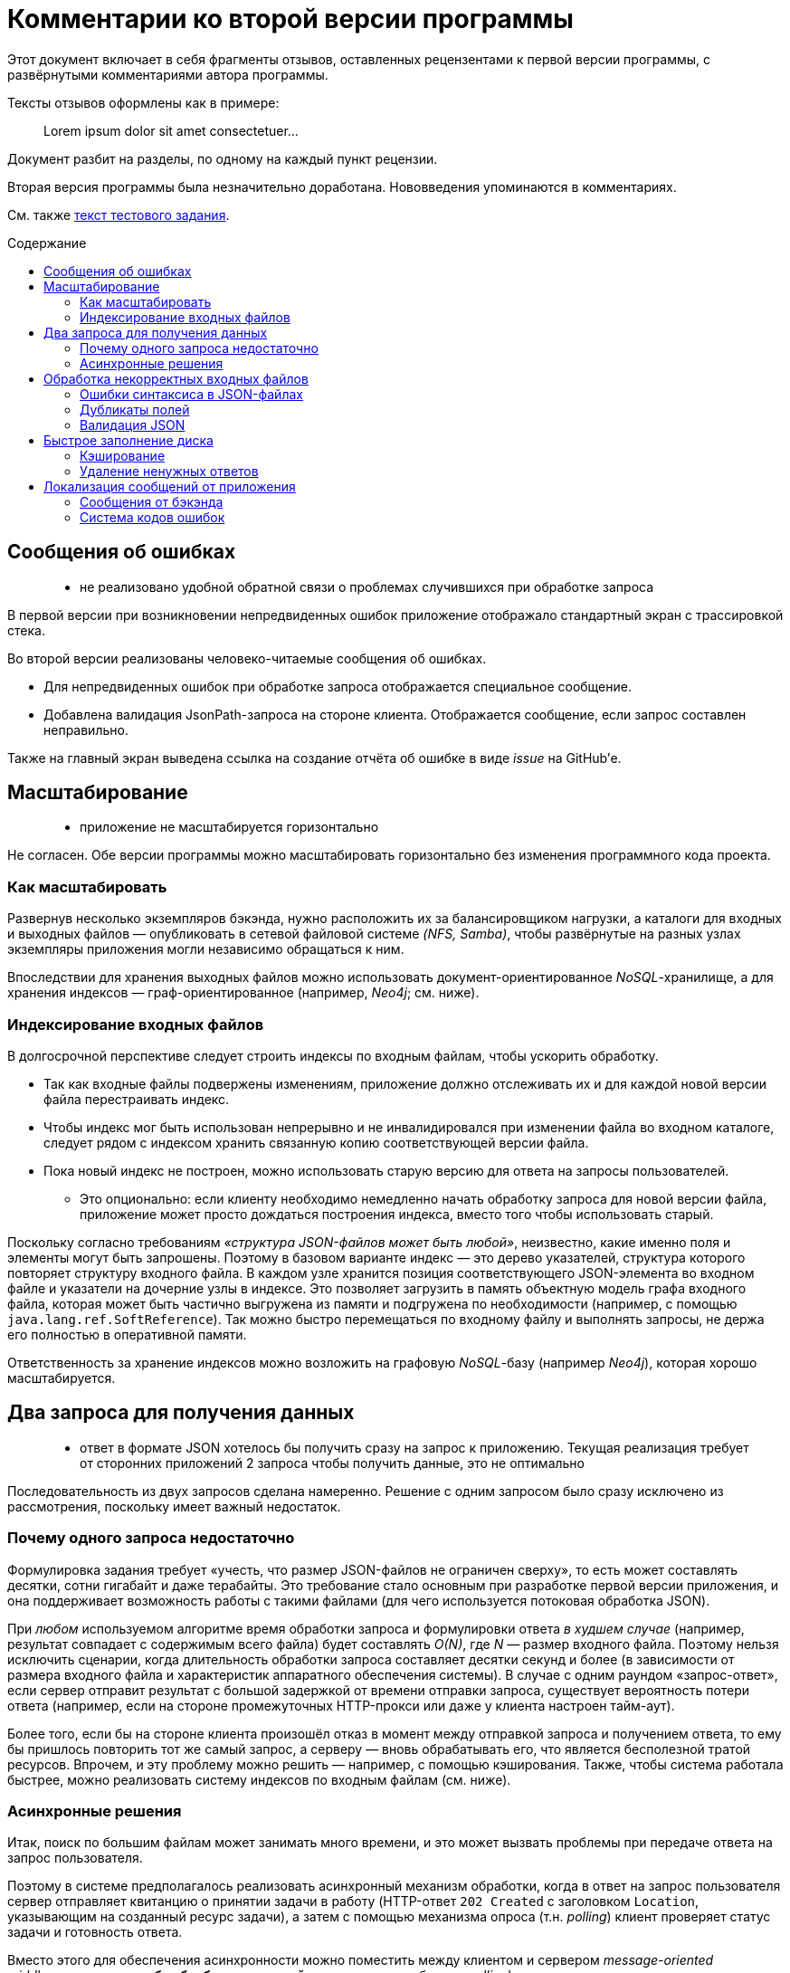 = Комментарии ко второй версии программы
:stem:
:toc: macro
:toc-title: Содержание

Этот документ включает в себя фрагменты отзывов, оставленных рецензентами к первой версии программы, с развёрнутыми комментариями автора программы.

Тексты отзывов оформлены как в примере:

> Lorem ipsum dolor sit amet consectetuer...

Документ разбит на разделы, по одному на каждый пункт рецензии.

Вторая версия программы была незначительно доработана. Нововведения упоминаются в комментариях.

См. также link:ASSIGNMENT.ru.adoc[текст тестового задания].

toc::[]

//[quote]
//____
//Егор, добрый вечер!
//
//Еще раз спасибо за задание.
//Мы провели его ревью, не только кодовой базы, но также обратили внимание на удобство для пользователя.
//К сожалению, по результатам ревью, мы не готовы продолжить общение.
//Ниже я добавлю список комментариев, что можно было бы улучшить.
//____


== Сообщения об ошибках

> - не реализовано удобной обратной связи о проблемах случившихся при обработке запроса

В первой версии при возникновении непредвиденных ошибок приложение отображало стандартный экран с трассировкой стека.

Во второй версии реализованы человеко-читаемые сообщения об ошибках.

- Для непредвиденных ошибок при обработке запроса отображается специальное сообщение.
- Добавлена валидация JsonPath-запроса на стороне клиента.
Отображается сообщение, если запрос составлен неправильно.

Также на главный экран выведена ссылка на создание отчёта об ошибке в виде _issue_ на GitHub'е.


== Масштабирование

> - приложение не масштабируется горизонтально

Не согласен. Обе версии программы можно масштабировать горизонтально без изменения программного кода проекта.

=== Как масштабировать

Развернув несколько экземпляров бэкэнда, нужно расположить их за балансировщиком нагрузки, а каталоги для входных и выходных файлов — опубликовать в сетевой файловой системе _(NFS, Samba)_, чтобы развёрнутые на разных узлах экземпляры приложения могли независимо обращаться к ним.

Впоследствии для хранения выходных файлов можно использовать документ-ориентированное _NoSQL_-хранилище, а для хранения индексов —  граф-ориентированное (например, _Neo4j_; см. ниже).

=== Индексирование входных файлов

В долгосрочной перспективе следует строить индексы по входным файлам, чтобы ускорить обработку.

* Так как входные файлы подвержены изменениям, приложение должно отслеживать их и для каждой новой версии файла перестраивать индекс.
* Чтобы индекс мог быть использован непрерывно и не инвалидировался при изменении файла во входном каталоге, следует рядом с индексом хранить связанную копию соответствующей версии файла.
* Пока новый индекс не построен, можно использовать старую версию для ответа на запросы пользователей.
- Это опционально: если клиенту необходимо немедленно начать обработку запроса для новой версии файла, приложение может просто дождаться построения индекса, вместо того чтобы использовать старый.

Поскольку согласно требованиям _«структура JSON-файлов может быть любой»_, неизвестно, какие именно поля и элементы могут быть запрошены.
Поэтому в базовом варианте индекс — это дерево указателей, структура которого повторяет структуру входного файла.
В каждом узле хранится позиция соответствующего JSON-элемента во входном файле и указатели на дочерние узлы в индексе.
Это позволяет загрузить в память объектную модель графа входного файла, которая может быть частично выгружена из памяти и подгружена по необходимости (например, с помощью `java.lang.ref.SoftReference`).
Так можно быстро перемещаться по входному файлу и выполнять запросы, не держа его полностью в оперативной памяти.

Ответственность за хранение индексов можно возложить на графовую __NoSQL__-базу (например _Neo4j_), которая хорошо масштабируется.


== Два запроса для получения данных

> - ответ в формате JSON хотелось бы получить сразу на запрос к приложению.
Текущая реализация требует от сторонних приложений 2 запроса чтобы получить данные, это не оптимально

Последовательность из двух запросов сделана намеренно.
Решение с одним запросом было сразу исключено из рассмотрения, поскольку имеет важный недостаток.

=== Почему одного запроса недостаточно

Формулировка задания требует «учесть, что размер JSON-файлов не ограничен сверху», то есть может составлять десятки, сотни гигабайт и даже терабайты. Это требование стало основным при разработке первой версии приложения, и она поддерживает возможность работы с такими файлами (для чего используется потоковая обработка JSON).

При _любом_ используемом алгоритме время обработки запроса и формулировки ответа _в худшем случае_ (например, результат совпадает с содержимым всего файла) будет составлять _O(N)_, где _N_ — размер входного файла.
Поэтому нельзя исключить сценарии, когда длительность обработки запроса составляет десятки секунд и более (в зависимости от размера входного файла и характеристик аппаратного обеспечения системы).
В случае с одним раундом «запрос-ответ», если сервер отправит результат с большой задержкой от времени отправки запроса, существует вероятность потери ответа (например, если на стороне промежуточных HTTP-прокси или даже у клиента настроен тайм-аут).

Более того, если бы на стороне клиента произошёл отказ в момент между отправкой запроса и получением ответа, то ему бы пришлось повторить тот же самый запрос, а серверу — вновь обрабатывать его, что является бесполезной тратой ресурсов.
Впрочем, и эту проблему можно решить — например, с помощью кэширования.
Также, чтобы система работала быстрее, можно реализовать систему индексов по входным файлам (см. ниже).

=== Асинхронные решения

Итак, поиск по большим файлам может занимать много времени, и это может вызвать проблемы при передаче ответа на запрос пользователя.

Поэтому в системе предполагалось реализовать асинхронный механизм обработки, когда в ответ на запрос пользователя сервер отправляет квитанцию о принятии задачи в работу (HTTP-ответ `202 Created` с заголовком `Location`, указывающим на созданный ресурс задачи), а затем с помощью механизма опроса (т.н. __polling__) клиент проверяет статус задачи и готовность ответа.

Вместо этого для обеспечения асинхронности можно поместить между клиентом и сервером _message-oriented middleware_ типа *«служба обработки очередей»*, что позволит избежать __polling__'а, сделать клиента менее активным и, как следствие, снизить нагрузку на сеть.

Альтернативным вариантом является использование *WebSocket* на бэкенде и фронтенде. Фронтенд будет подписан на сообщения от бэкенда, а браузер — на сообщения от фронтенда. Таким образом клиент сможет получать ответ на свой запрос по готовности. Данное решение является более простым, чем использование брокера сообщений, но имеет проблемы с надёжностью и безопасностью.


== Обработка некорректных входных файлов

> - при ошибках в json файле приложение ведет себя не корректно, отдавая только ту часть файла, которую удалось загрузить. Например, при дублировании полей с одинаковым названием в объектах не выдается ошибки, а в результирующем файле только часть данных

=== Ошибки синтаксиса в JSON-файлах

Не удалось воспроизвести. Если JSON-файл был составлен неправильно (не закрыты скобки, кавычки, неправильно закончен файл), приложение выдаёт ошибку (в первой версии — стектрейс, во второй — человекочитаемое сообщение «Непредвиденная ошибка»). В будущем, введя коды ошибок, можно заменить общее сообщение на специфичное.

=== Дубликаты полей

Если в объекте есть дубликаты полей, можно извлечь массив всех значений этого поля, запросив явно значения из этого поля (например `$.brokenObject.duplicatedFieldKey`. Если запросить целый объект с дубликатами, то при формировании ответа, к сожалению, дубликаты будут затёрты.

Используемая библиотека для обработки запросов не обращает внимания на повторяющиеся поля в объектах.
Библиотека считывает из файла по одному токену за раз, отслеживает текущую позицию в дереве объектов JSON и сравнивает её с формулой запроса.

=== Валидация JSON

Чтобы избежать некорректных входных данных, до выполнения запросов к входному файлу можно применить любую библиотеку обработки JSON, которая может произвести валидацию.

Другой вариант — осуществлять валидацию при построении индекса (см. выше), когда приложение строит дерево, копирующее структуру входного файла.

// TODO: Добавить сообщение об ошибке, если файл прочитан не до конца. →
// Сейчас бросается непредвиденное исключение «org.jsfr.json.exception.JsonSurfingException: Parser is stopped», у которого _cause_ «com.fasterxml.jackson.core.JsonParseException: Unexpected end-of-input within/between Object entries».


== Быстрое заполнение диска

> - на одинаковый запросы приложение порождает разные файлы на файловой системе.
Это приведет к быстрому заполнению диска и не позволит приложению функционировать

// https://github.com/edubenetskiy/jiffy/issues/7

Такая функциональность не была предусмотрена, поскольку в задании предполагается, что входные файлы подвержены изменениям.
Поэтому результат запроса, полученный для одной версии файла, может оказаться неактуален для более новой версии.

=== Кэширование

Эту проблему можно решить, введя кэширование ответов на одинаковые запросы для одинаковых версий одного и того же входного файла.
Например, в качестве ключа в кэше использовать хеш-сумму от комбинации формулы запроса и времени последней модификации входного файла.

Тогда для одинаковых запросов на файловой системе будет создан один только один файл.

=== Удаление ненужных ответов

Также для решения проблемы заполнения дискового пространства можно предоставить клиенту конечную точку (HTTP-эндпойнт) для удаления более ненужных ему ответов.
Кроме того, поскольку клиент может «забыть прибрать за собой», необходимо предусмотреть на бэкенде автоматическое удаление ответов, которые были созданы давно (более чем на заданный интервал времени в прошлом).

// TODO: Написать о решении для одинаковых запросов!
// TODO: Описать Makefile-style timestamp-based cache


== Локализация сообщений от приложения

В первой версии язык UI определялся настройками браузера.
Во второй версии для удобства пользователя можно выбрать язык, нажав на кнопку в подвале веб-страницы.

=== Сообщения от бэкэнда

> - в приложение есть поддержка локализации, но она не распространена на сообщения от приложения

Вероятно, имеется в виду, что бэкэнд может послать текстовое сообщение об ошибке, и оно не будет подвержено локализации.
Однако UI не отображает такие сообщения, поскольку значительная часть валидации данных происходит на стороне фронтенда. Все сообщения от фронтенда локализованы.

=== Система кодов ошибок

В любом случае автор хотел бы избежать локализации в бэкэнде, поскольку эта часть системы не ответственна за варианты представления результата.
Когда появится необходимость отображать сообщения от сервера в UI, бэкэнд будет возвращать код ошибки (из заранее определённого набора строковых или числовых идентификаторов), а фронтенд — формировать локализованное сообщение в зависимости от полученного кода.

// TODO: Коды ошибок + их отображение на стороне клиента.

//'''

//> Если будут какие-то вопросы, напишите.
